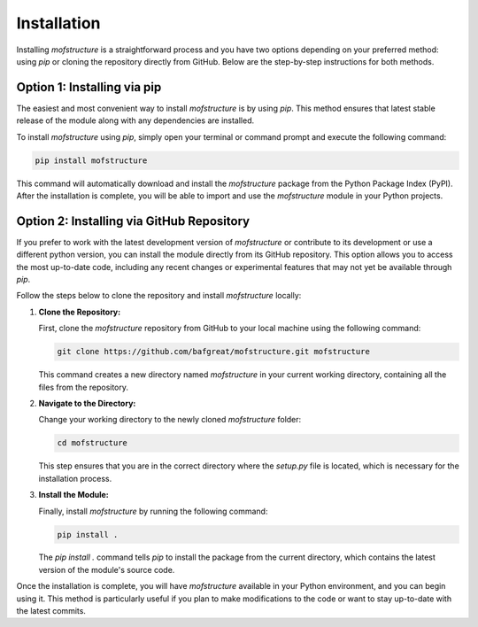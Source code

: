 Installation
============

Installing `mofstructure` is a straightforward process and you have two options depending on your preferred method: using `pip` or cloning the repository directly from GitHub. Below are the step-by-step instructions for both methods.

Option 1: Installing via pip
----------------------------

The easiest and most convenient way to install `mofstructure` is by using `pip`. This method ensures that latest stable release of the module along with any dependencies are installed.

To install `mofstructure` using `pip`, simply open your terminal or command prompt and execute the following command:

.. code-block:: bash

   pip install mofstructure

This command will automatically download and install the `mofstructure` package from the Python Package Index (PyPI). After the installation is complete, you will be able to import and use the `mofstructure` module in your Python projects.

Option 2: Installing via GitHub Repository
------------------------------------------

If you prefer to work with the latest development version of `mofstructure` or contribute to its development or use a different python version, you can install the module directly from its GitHub repository. This option allows you to access the most up-to-date code, including any recent changes or experimental features that may not yet be available through `pip`.

Follow the steps below to clone the repository and install `mofstructure` locally:

1. **Clone the Repository:**

   First, clone the `mofstructure` repository from GitHub to your local machine using the following command:

   .. code-block:: bash

      git clone https://github.com/bafgreat/mofstructure.git mofstructure

   This command creates a new directory named `mofstructure` in your current working directory, containing all the files from the repository.

2. **Navigate to the Directory:**

   Change your working directory to the newly cloned `mofstructure` folder:

   .. code-block:: bash

      cd mofstructure

   This step ensures that you are in the correct directory where the `setup.py` file is located, which is necessary for the installation process.

3. **Install the Module:**

   Finally, install `mofstructure` by running the following command:

   .. code-block:: bash

      pip install .

   The `pip install .` command tells `pip` to install the package from the current directory, which contains the latest version of the module's source code.

Once the installation is complete, you will have `mofstructure` available in your Python environment, and you can begin using it. This method is particularly useful if you plan to make modifications to the code or want to stay up-to-date with the latest commits.
